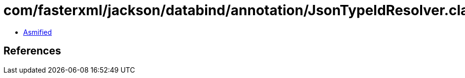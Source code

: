 = com/fasterxml/jackson/databind/annotation/JsonTypeIdResolver.class

 - link:JsonTypeIdResolver-asmified.java[Asmified]

== References

